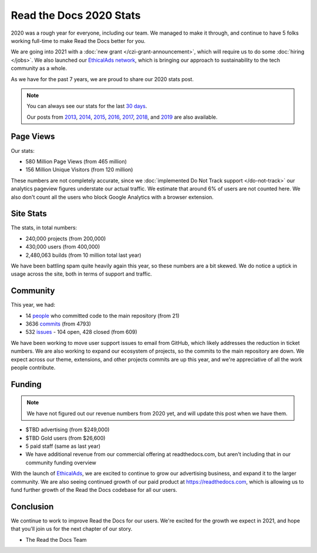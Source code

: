 .. post:: Mar 11, 2021
   :tags: stats, year-in-review

Read the Docs 2020 Stats
========================

2020 was a rough year for everyone,
including our team.
We managed to make it through,
and continue to have 5 folks working full-time to make Read the Docs better for you.

We are going into 2021 with a :doc:`new grant </czi-grant-announcement>`,
which will require us to do some :doc:`hiring </jobs>`.
We also launched our `EthicalAds network`_,
which is bringing our approach to sustainability to the tech community as a whole.

As we have for the past 7 years,
we are proud to share our 2020 stats post.

.. _EthicalAds network: https://www.ethicalads.io/

.. note::

	You can always see our stats for the last `30 days`_.

	Our posts from 2013_, 2014_, 2015_, 2016_, 2017_, 2018_, and 2019_ are also available.

.. _Read the Docs: https://readthedocs.org/
.. _30 days: http://www.seethestats.com/site/readthedocs.org
.. _2013: https://blog.readthedocs.com/read-the-docs-2013-stats/
.. _2014: https://blog.readthedocs.com/read-the-docs-2014-stats/
.. _2015: https://blog.readthedocs.com/read-the-docs-2015-stats/
.. _2016: https://blog.readthedocs.com/read-the-docs-2016-stats/
.. _2017: https://blog.readthedocs.com/read-the-docs-2017-stats/
.. _2018: https://blog.readthedocs.com/read-the-docs-2018-stats/
.. _2019: https://blog.readthedocs.com/read-the-docs-2019-stats/


Page Views
----------

Our stats:

* 580 Million Page Views (from 465 million)
* 156 Million Unique Visitors (from 120 million)

.. From Google Analytics

These numbers are not completely accurate, since we :doc:`implemented Do Not Track support </do-not-track>` our analytics pageview figures understate our actual traffic.
We estimate that around 6% of users are not counted here.
We also don't count all the users who block Google Analytics with a browser extension.

Site Stats
----------

The stats, in total numbers:

* 240,000 projects (from 200,000)
* 430,000 users (from 400,000)
* 2,480,063 builds (from 10 million total last year)

We have been battling spam quite heavily again this year,
so these numbers are a bit skewed.
We do notice a uptick in usage across the site,
both in terms of support and traffic.

.. Project.objects.count()
.. User.objects.count()
.. Build.objects.filter(date__year__lte=2021).first().pk - Build.objects.filter(date__year__lte=2020).first().pk

Community
---------

This year, we had:

* 14 `people`_ who committed code to the main repository (from 21)
* 3636 `commits`_ (from 4793)
* 532 `issues`_ - 104 open, 428 closed (from 609)

We have been working to move user support issues to email from GitHub,
which likely addresses the reduction in ticket numbers.
We are also working to expand our ecosystem of projects,
so the commits to the main repository are down.
We expect across our theme, extensions, and other projects commits are up this year,
and we're appreciative of all the work people contribute.


.. git rev-list --count --all --after="2019-12-31" --before="2021-01-01"

.. _people: https://github.com/rtfd/readthedocs.org/graphs/contributors?from=2020-01-01&to=2020-12-31&type=c
.. _commits: https://github.com/rtfd/readthedocs.org/commits/master
.. _issues: https://github.com/readthedocs/readthedocs.org/issues?q=is%3Aissue+created%3A2020-01-01..2020-12-31+

Funding
-------

.. note:: We have not figured out our revenue numbers from 2020 yet, and will update this post when we have them.

* $TBD advertising (from $249,000)
* $TBD Gold users (from $26,600)
* 5 paid staff (same as last year)
* We have additional revenue from our commercial offering at readthedocs.com, but aren't including that in our community funding overview

With the launch of `EthicalAds`_, we are excited to continue to grow our advertising business,
and expand it to the larger community.
We are also seeing continued growth of our paid product at https://readthedocs.com,
which is allowing us to fund further growth of the Read the Docs codebase for all our users.

.. _EthicalAds: https://www.ethicalads.io/


Conclusion
----------

We continue to work to improve Read the Docs for our users.
We're excited for the growth we expect in 2021,
and hope that you'll join us for the next chapter of our story.

- The Read the Docs Team
